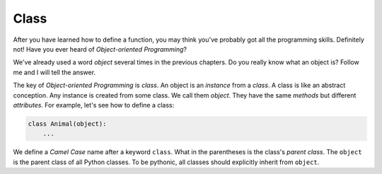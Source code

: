 Class
=====

After you have learned how to define a function, you may think you've probably
got all the programming skills. Definitely not! Have you ever heard of
*Object-oriented Programming*?

We've already used a word *object* several times in the previous chapters. Do
you really know what an object is? Follow me and I will tell the answer.

The key of *Object-oriented Programming* is *class*. An object is an
*instance* from a *class*. A class is like an abstract conception. Any instance
is created from some class. We call them *object*. They have the same *methods*
but different *attributes*. For example, let's see how to define a class:

.. code-block:: python

    class Animal(object):
        ...

We define a *Camel Case* name after a keyword ``class``. What in the
parentheses is the class's *parent class*. The ``object`` is the parent class
of all Python classes. To be pythonic, all classes should explicitly inherit
from ``object``.

..
    参考https://www.liaoxuefeng.com/wiki/1016959663602400/1017496031185408
    实例化
    类属性，__init__方法
    提一下魔术方法
